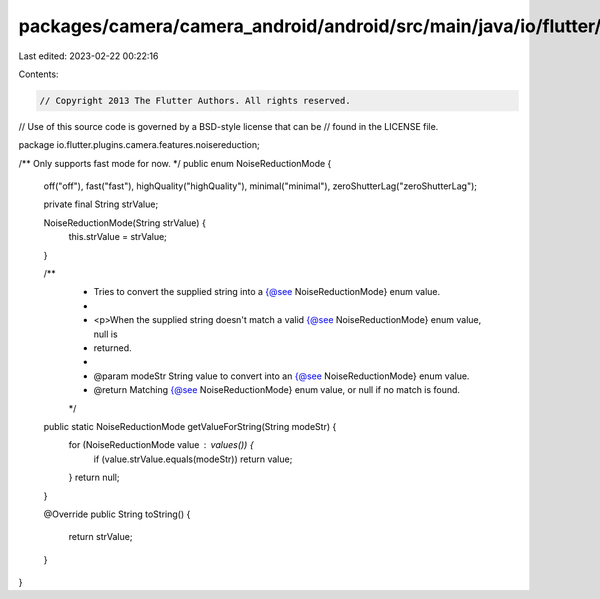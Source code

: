 packages/camera/camera_android/android/src/main/java/io/flutter/plugins/camera/features/noisereduction/NoiseReductionMode.java
==============================================================================================================================

Last edited: 2023-02-22 00:22:16

Contents:

.. code-block:: java

    // Copyright 2013 The Flutter Authors. All rights reserved.
// Use of this source code is governed by a BSD-style license that can be
// found in the LICENSE file.

package io.flutter.plugins.camera.features.noisereduction;

/** Only supports fast mode for now. */
public enum NoiseReductionMode {
  off("off"),
  fast("fast"),
  highQuality("highQuality"),
  minimal("minimal"),
  zeroShutterLag("zeroShutterLag");

  private final String strValue;

  NoiseReductionMode(String strValue) {
    this.strValue = strValue;
  }

  /**
   * Tries to convert the supplied string into a {@see NoiseReductionMode} enum value.
   *
   * <p>When the supplied string doesn't match a valid {@see NoiseReductionMode} enum value, null is
   * returned.
   *
   * @param modeStr String value to convert into an {@see NoiseReductionMode} enum value.
   * @return Matching {@see NoiseReductionMode} enum value, or null if no match is found.
   */
  public static NoiseReductionMode getValueForString(String modeStr) {
    for (NoiseReductionMode value : values()) {
      if (value.strValue.equals(modeStr)) return value;
    }
    return null;
  }

  @Override
  public String toString() {
    return strValue;
  }
}


